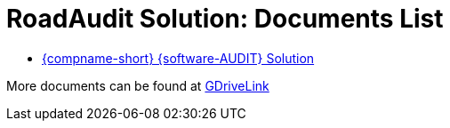 = RoadAudit Solution: Documents List

* xref:SLN-RoadAudit:SLN-RoadAudit-Solution.adoc[{compname-short} {software-AUDIT} Solution]

More documents can be found at https://drive.google.com/drive/folders/1I42Peb6uhvdSZsl4dnLHNsruLUiuDU0H?usp=drive_link[GDriveLink, window=_blank]
